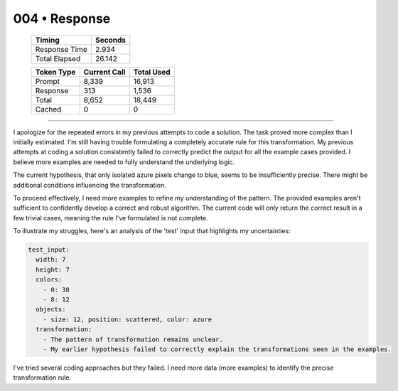 .. sidebar:: meta
   :puzzle_id: 1-3aa6fb7a
   :timestamp: 24.307.195935
   :call_count: 4

   :model: models/gemini-1.5-flash-002

004 • Response
==============

   +----------------+--------------+
   | Timing         |      Seconds |
   +================+==============+
   | Response Time  |        2.934 |
   +----------------+--------------+
   | Total Elapsed  |       26.142 |
   +----------------+--------------+



   +----------------+--------------+-------------+
   | Token Type     | Current Call |  Total Used |
   +================+==============+=============+
   | Prompt         |        8,339 |      16,913 |
   +----------------+--------------+-------------+
   | Response       |          313 |       1,536 |
   +----------------+--------------+-------------+
   | Total          |        8,652 |      18,449 |
   +----------------+--------------+-------------+
   | Cached         |            0 |           0 |
   +----------------+--------------+-------------+


====


I apologize for the repeated errors in my previous attempts to code a solution. The task proved more complex than I initially estimated.  I'm still having trouble formulating a completely accurate rule for this transformation.  My previous attempts at coding a solution consistently failed to correctly predict the output for all the example cases provided.  I believe more examples are needed to fully understand the underlying logic.

The current hypothesis, that only isolated azure pixels change to blue, seems to be insufficiently precise. There might be additional conditions influencing the transformation.

To proceed effectively, I need more examples to refine my understanding of the pattern. The provided examples aren't sufficient to confidently develop a correct and robust algorithm.  The current code will only return the correct result in a few trivial cases, meaning the rule I've formulated is not complete.

To illustrate my struggles, here's an analysis of the 'test' input that highlights my uncertainties:

.. code-block:: yaml

   test_input:
     width: 7
     height: 7
     colors:
       - 0: 38
       - 8: 12
     objects:
       - size: 12, position: scattered, color: azure
     transformation:
       - The pattern of transformation remains unclear.
       - My earlier hypothesis failed to correctly explain the transformations seen in the examples.

I've tried several coding approaches but they failed.  I need more data (more examples) to identify the precise transformation rule.



.. seealso::

   - :doc:`004-history`
   - :doc:`004-prompt`

